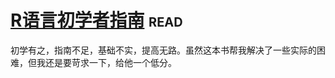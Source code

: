 * [[https://book.douban.com/subject/6813329/][R语言初学者指南]]:read:
初学有之，指南不足，基础不实，提高无路。虽然这本书帮我解决了一些实际的困难，但我还是要苛求一下，给他一个低分。
